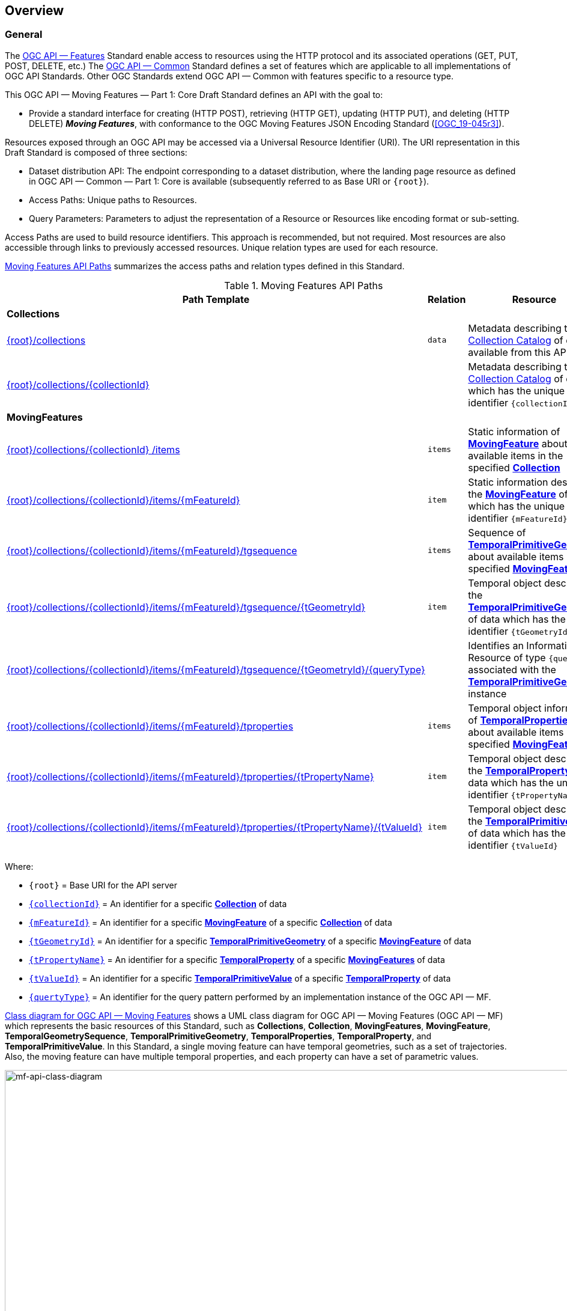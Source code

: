 == Overview
=== General

The <<OGC-API-Features,OGC API — Features>> Standard enable access to resources using the HTTP protocol and its associated operations (GET, PUT, POST, DELETE, etc.)
The <<OGC-API-Common,OGC API — Common>> Standard defines a set of features which are applicable to all implementations of OGC API Standards.
Other OGC Standards extend OGC API — Common with features specific to a resource type.

This OGC API — Moving Features — Part 1: Core Draft Standard defines an API with the goal to:

* Provide a standard interface for creating (HTTP POST), retrieving (HTTP GET), updating (HTTP PUT), and deleting (HTTP DELETE) *_Moving Features_*, with conformance to the OGC Moving Features JSON Encoding Standard (<<OGC_19-045r3>>).

Resources exposed through an OGC API may be accessed via a Universal Resource Identifier (URI).
The URI representation in this Draft Standard is composed of three sections:

* Dataset distribution API: The endpoint corresponding to a dataset distribution, where the landing page resource as defined in OGC API — Common — Part 1: Core is available (subsequently referred to as Base URI or `{root}`).
* Access Paths: Unique paths to Resources.
* Query Parameters: Parameters to adjust the representation of a Resource or Resources like encoding format or sub-setting.

Access Paths are used to build resource identifiers.
This approach is recommended, but not required.
Most resources are also accessible through links to previously accessed resources.
Unique relation types are used for each resource.

<<mf-api-paths>> summarizes the access paths and relation types defined in this Standard.

[[mf-api-paths]]
.Moving Features API Paths
[width="100%",cols=",,",options="header"]
|===
^|**Path Template** ^|**Relation** ^|**Resource**
// 3+^|**Common**
// |<<common-landingpage-section,{root}/>>|none|Landing page for this dataset distribution
// |<<common-api-section,{root}/api>>|`service-desc or service-doc`|API Description
// |<<common-conformance-section,{root}/conformance>>|`conformance`|Conformance Classes

3+^|**Collections**
|<<resource-collections-section,{root}/collections>>|`data`
|Metadata describing the <<resource-collections-section,Collection Catalog>> of data available from this API.
|<<resource-collection-section,{root}/collections/{collectionId}>>|
|Metadata describing the <<resource-collections-section,Collection Catalog>> of data which has the unique identifier `{collectionId}`

3+^|**MovingFeatures**
|<<resource-movingfeatures-section,{root}/collections/{collectionId} /items>>|`items`
|Static information of <<resource-movingfeature-section,*MovingFeature*>> about available items in the specified <<resource-collection-section,*Collection*>>
|<<resource-movingfeature-section,{root}/collections/{collectionId}/items/{mFeatureId}>>|`item`
|Static information describing the <<movingfeature-schema,*MovingFeature*>> of data which has the unique identifier `{mFeatureId}`
|<<resource-temporalGeometrySequence-section,{root}/collections/{collectionId}/items/{mFeatureId}/tgsequence>>|`items`
|Sequence of <<resource-temporalPrimitiveGeometry-section,*TemporalPrimitiveGeometry*>> about available items in the specified <<resource-movingfeature-section,*MovingFeature*>>
|<<resource-temporalPrimitiveGeometry-section,{root}/collections/{collectionId}/items/{mFeatureId}/tgsequence/{tGeometryId}>>|`item`
|Temporal object describing the <<resource-temporalPrimitiveGeometry-section,*TemporalPrimitiveGeometry*>> of data which has the unique identifier `{tGeometryId}`
|<<resource-tgsequenceQuery-section,{root}/collections/{collectionId}/items/{mFeatureId}/tgsequence/{tGeometryId}/{queryType}>>|
|Identifies an Information Resource of type `{queryType}` associated with the <<resource-temporalPrimitiveGeometry-section,*TemporalPrimitiveGeometry*>> instance
|<<resource-temporalProperties-section,{root}/collections/{collectionId}/items/{mFeatureId}/tproperties>>|`items`
|Temporal object information of <<resource-temporalProperties-section,*TemporalProperties*>> about available items in the specified <<resource-movingfeature-section,*MovingFeature*>>
|<<resource-temporalProperty-section,{root}/collections/{collectionId}/items/{mFeatureId}/tproperties/{tPropertyName}>>|`item`
|Temporal object describing the <<resource-temporalProperty-section,*TemporalProperty*>> of data which has the unique identifier `{tPropertyName}`
|<<resource-temporalPrimitiveValue-section,{root}/collections/{collectionId}/items/{mFeatureId}/tproperties/{tPropertyName}/{tValueId}>>|`item`
|Temporal object describing the <<resource-temporalPrimitiveValue-section,*TemporalPrimitiveValue*>> of data which has the unique identifier `{tValueId}`
|===

Where:

* `{root}`          = Base URI for the API server
* <<collection-identifier,`{collectionId}`>>    = An identifier for a specific <<resource-collection-section,*Collection*>> of data
* <<movingfeature-identifier,`{mFeatureId}`>>   = An identifier for a specific <<resource-movingfeature-section,*MovingFeature*>> of a specific <<resource-collection-section,*Collection*>> of data
* <<tpgeometry-identifier,`{tGeometryId}`>>     = An identifier for a specific <<resource-temporalPrimitiveGeometry-section,*TemporalPrimitiveGeometry*>> of a specific <<resource-movingfeature-section,*MovingFeature*>> of data
* <<tproperty-identifier,`{tPropertyName}`>> = An identifier for a specific <<resource-temporalProperty-section,*TemporalProperty*>> of a specific <<resource-movingfeature-section,*MovingFeatures*>> of data
* <<tpvalue-identifier,`{tValueId}`>> = An identifier for a specific <<resource-temporalPrimitiveValue-section,*TemporalPrimitiveValue*>> of a specific <<resource-temporalProperty-section,*TemporalProperty*>> of data
* <<temporalGeometry-query-table,`{quertyType}`>>    = An identifier for the query pattern performed by an implementation instance of the OGC API — MF.

<<mf-api-class-diagram>> shows a UML class diagram for OGC API — Moving Features (OGC API — MF) which represents the basic resources of this Standard, such as *Collections*, *Collection*, *MovingFeatures*, *MovingFeature*, *TemporalGeometrySequence*, *TemporalPrimitiveGeometry*, *TemporalProperties*, *TemporalProperty*, and *TemporalPrimitiveValue*.
In this Standard, a single moving feature can have temporal geometries, such as a set of trajectories.
Also, the moving feature can have multiple temporal properties, and each property can have a set of parametric values.

[[mf-api-class-diagram]]
.Class diagram for OGC API — Moving Features
image::./images/MF-API-resource-diagram.png[mf-api-class-diagram, pdfwidth=100%, width=1500, align="center"]

//[[mf-json-encoding-schema-overview]]
//=== Moving Features Implementation Schema
//
//This OGC API-MovingFeatures standard establishes how to access resources as defined by the https://docs.opengeospatial.org/is/19-045r3/19-045r3.html[OGC Moving Features Encoding Extension - JSON] (MF-JSON) through Web APIs. The MF-JSON has two encoding formats:
//
//* MF-JSON Trajectory specifies how to map/interpret linear trajectories of moving points into/from the GeoJSON. MF-JSON Trajectory is to represent instances of the `MF_TemporalGeometry` type with linear interpolation.
//* MF-JSON Prism encoding can represent not only the movement of `MF_TemporalGeometry`, but also the movement of `MF_PrismGeometry` and `MF_RigidTemporalGeometry` of a feature which may be 0D, 1D, 2D, 3D geometric primitives, or their aggregations. Note that `MF_TemporalGeometry`, `MF_PrismGeometry`, and `MF_RigidTemporalGeometry` are types in the conceptual model of ISO 19141.
//
//The MF-JSON Prism can cover all contents of the MF-JSON Trajectory. This standard focus on the resources type in MF-JSON Prism.
//
//<<mf-prism-uml>> shows a UML class diagram for MF-JSON Prism which represents the basic resources of this standard, such as *MovingFeature*, *MovingFeatures*, *TemporalGeometry*, and *TemporalProperties*.
//
//[#mf-prism-uml,reftext='{figure-caption} {counter:figure-num}']
//.Class diagram for MF-JSON Prism
//image::./images/mf-geojson-prism.png[mf-prism-uml, pdfwidth=100%, width=95%, align="center"]
//
//

=== Search

The core search capability is based on https://ogcapi.ogc.org/common/[OGC API — Common] and thus supports:

* bounding box searches,
* time instant or time period searches, and
* equality predicates (i.e. _property_=_value_).

OGC API — Moving Features extends these core search capabilities to include:

// * find <<leaf-section, leaf>> value with time instant,
* <<resource-tgsequenceQuery-section,spatiotemporal queries>> for accessing <<resource-temporalPrimitiveGeometry-section,*TemporalGeometry*>> resources.

[[dependencies-overview]]
=== Dependencies
The OGC API — Moving Features (OGC API — MF) Draft Standard is an extension of the OGC API — Common and the OGC API — Features Standards.
Therefore, an implementation of OGC API — MF shall first satisfy the appropriate Requirements Classes from OGC API — Common and OGC API — Features.
Also, the OGC API — MF Standard is based on the OGC Moving Features Encoding Extension for JSON (OGC MF-JSON) Standard.
Therefore, an implementation of OGC API — MF shall satisfy the appropriate Requirements Classes from OGC MF-JSON.
<<req-mappings>> identifies the OGC API — Common and OGC API — Features Requirements Classes which are applicable to each section of this Standard.
Instructions on when and how to apply these Requirement Classes are provided in each section.

[[req-mappings]]
.Mapping OGC API — MF Sections to OGC API — Common, OGC API — Features, and OGC MF-JSON Requirements Classes
[width="90%",cols=",,",options="header"]
|====
^|*API — MF Section*           ^| *API — MF Requirements Class*           |*API — Common, API — Features, MF-JSON Requirements Class*
// |<<common-landingpage-section,API Landing Page>>
// | http://www.opengis.net/spec/ogcapi-movingfeatures-1/1.0/req/common | http://www.opengis.net/spec/ogcapi-common-1/1.0/req/landing-page
// |<<common-api-section,API Definition>>
// | http://www.opengis.net/spec/ogcapi-movingfeatures-1/1.0/req/common | http://www.opengis.net/spec/ogcapi-common-1/1.0/req/landing-page
// |<<common-conformance-section,Declaration of Conformance Classes>>
// | http://www.opengis.net/spec/ogcapi-movingfeatures-1/1.0/req/common | http://www.opengis.net/spec/ogcapi-common-1/1.0/req/landing-page
|<<clause-core-collection,Collections>>
| <<rc_movingfeature_collection,/req/mf-collection>>
| http://www.opengis.net/spec/ogcapi-common-2/1.0/req/collections, +
  http://www.opengis.net/spec/ogcapi-features-4/1.0/req/create-replace-delete
|<<clause-core-movingfeature,MovingFeatures>>
| <<rc_movingfeature,/req/movingfeatures>>
| http://www.opengis.net/spec/ogcapi-features-1/1.0/req/core, +
  http://www.opengis.net/spec/ogcapi-features-4/1.0/req/create-replace-delete, +
  http://www.opengis.net/spec/movingfeatures/json/1.0/req/trajectory, +
  http://www.opengis.net/spec/movingfeatures/json/1.0/req/prism
|HTML
| *inherit all requirement (no modification)*
| http://www.opengis.net/spec/ogcapi-common-1/1.0/req/html
|JSON
| *inherit all requirement (no modification)*
| http://www.opengis.net/spec/ogcapi-common-1/1.0/req/json
|GeoJSON
| *inherit all requirement (no modification)*
| http://www.opengis.net/spec/ogcapi-features-1/1.0/conf/geojson
|OpenAPI 3.0
| *inherit all requirement (no modification)*
| http://www.opengis.net/spec/ogcapi-common-1/1.0/req/oas30
// |OGC Moving Features JSON (MF-JSON)
// | *inherit all requirement (no modification)*
// | http://www.opengis.net/spec/movingfeatures/json/1.0/req/trajecotry, +
//   http://www.opengis.net/spec/movingfeatures/json/1.0/req/prism
|====